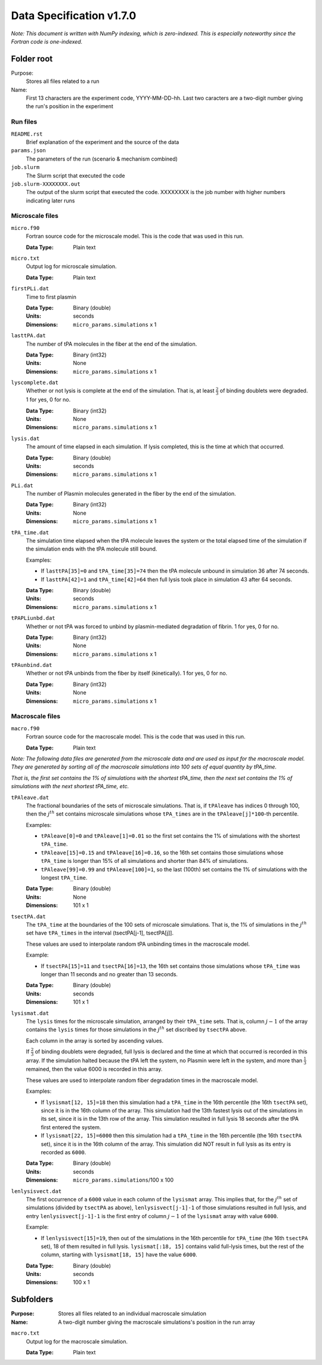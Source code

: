 =========================
Data Specification v1.7.0
=========================

*Note: This document is written with NumPy indexing, which is zero-indexed.
This is especially noteworthy since the Fortran code is one-indexed.*

Folder root
-----------
Purpose:
  Stores all files related to a run

Name:
  First 13 characters are the experiment code, YYYY-MM-DD-hh.
  Last two caracters are a two-digit number giving the run's position
  in the experiment

Run files
++++++++++++++++

``README.rst``
  Brief explanation of the experiment and the source of the data

``params.json``
  The parameters of the run (scenario & mechanism combined)

``job.slurm``
  The Slurm script that executed the code

``job.slurm-XXXXXXXX.out``
  The output of the slurm script that executed
  the code. XXXXXXXX is the job number with higher numbers indicating
  later runs

Microscale files
++++++++++++++++

``micro.f90``
  Fortran source code for the microscale model.
  This is the code that was used in this run.

  :Data Type: 
    Plain text

``micro.txt``
  Output log for microscale simulation.

  :Data Type: 
    Plain text

``firstPLi.dat``
  Time to first plasmin

  :Data Type: 
    Binary (double)
  :Units:
    seconds
  :Dimensions: 
    ``micro_params.simulations`` x 1

``lasttPA.dat``
  The number of tPA molecules in the fiber at the end of the simulation.

  :Data Type: 
    Binary (int32)
  :Units:
    None
  :Dimensions: 
    ``micro_params.simulations`` x 1

``lyscomplete.dat``
  Whether or not lysis is complete at the end of the simulation. That
  is, at least :math:`\frac{2}{3}` of binding doublets were degraded.
  1 for yes, 0 for no.

  :Data Type: 
    Binary (int32)
  :Units:
    None
  :Dimensions: 
    ``micro_params.simulations`` x 1

``lysis.dat``
  The amount of time elapsed in each simulation. If lysis completed,
  this is the time at which that occurred.

  :Data Type: 
    Binary (double)
  :Units:
    seconds
  :Dimensions: 
    ``micro_params.simulations`` x 1

``PLi.dat``
  The number of Plasmin molecules generated in the fiber
  by the end of the simulation.

  :Data Type: 
    Binary (int32)
  :Units:
    None
  :Dimensions: 
    ``micro_params.simulations`` x 1

``tPA_time.dat``
  The simulation time elapsed when the tPA molecule leaves the system
  or the total elapsed time of the simulation if the simulation ends
  with the tPA molecule still bound. 
  
  Examples:
  
  - If ``lasttPA[35]=0`` and ``tPA_time[35]=74`` then the tPA molecule 
    unbound in simulation 36 after 74 seconds. 
  
  - If ``lasttPA[42]=1`` and ``tPA_time[42]=64`` then full lysis took 
    place in simulation 43 after 64 seconds.

  :Data Type: 
    Binary (double)
  :Units:
    seconds
  :Dimensions: 
    ``micro_params.simulations`` x 1

``tPAPLiunbd.dat``
  Whether or not tPA was forced to unbind by plasmin-mediated
  degradation of fibrin.
  1 for yes, 0 for no.

  :Data Type: 
    Binary (int32)
  :Units:
    None
  :Dimensions: 
    ``micro_params.simulations`` x 1

``tPAunbind.dat``
  Whether or not tPA unbinds from the fiber by itself (kinetically).
  1 for yes, 0 for no.

  :Data Type: 
    Binary (int32)
  :Units:
    None
  :Dimensions: 
    ``micro_params.simulations`` x 1


Macroscale files
++++++++++++++++

``macro.f90``
  Fortran source code for the macroscale model.
  This is the code that was used in this run.

  :Data Type: 
    Plain text

*Note: The following data files are generated from the microscale data
and are used as input for the macroscale model. They are generated by
sorting all of the macroscale simulations into 100 sets of equal 
quantity by tPA_time.*

*That is, the first set contains the 1% of simulations with the shortest
tPA_time, then the next set contains the 1% of simulations with the 
next shortest tPA_time, etc.*

``tPAleave.dat``
  The fractional boundaries of the sets of microscale simulations.
  That is, if ``tPAleave`` has indices 0 through 100, then the 
  :math:`j^{th}` set contains microscale simulations whose 
  ``tPA_times`` are in the ``tPAleave[j]*100``-th percentile.

  Examples:

  - ``tPAleave[0]=0`` and ``tPAleave[1]=0.01`` so the first set 
    contains the 1% of simulations with the shortest ``tPA_time``.

  - ``tPAleave[15]=0.15`` and ``tPAleave[16]=0.16``, so the 16th
    set contains those simulations whose ``tPA_time`` is longer than 15%
    of all simulations and shorter than 84% of simulations.

  - ``tPAleave[99]=0.99`` and ``tPAleave[100]=1``, so the last (100th)
    set contains the 1% of simulations with the longest ``tPA_time``.

  :Data Type: 
    Binary (double)
  :Units:
    None
  :Dimensions: 
    101 x 1

``tsectPA.dat``
  The ``tPA_time`` at the boundaries of the 100 sets of microscale
  simulations. That is, the 1% of simulations in the :math:`j^{th}`
  set have ``tPA_times`` in the interval (tsectPA[j-1], tsectPA[j]].

  These values are used to interpolate random tPA unbinding times in
  the macroscale model.

  Example:

  - If ``tsectPA[15]=11`` and ``tsectPA[16]=13``, the 16th
    set contains those simulations whose ``tPA_time`` was longer than
    11 seconds and no greater than 13 seconds.

  :Data Type: 
    Binary (double)
  :Units:
    seconds
  :Dimensions: 
    101 x 1

``lysismat.dat``
  The ``lysis`` times for the microscale simulation, arranged by their
  ``tPA_time`` sets. That is, column :math:`j-1` of the array contains the
  ``lysis`` times for those simulations in the :math:`j^{th}` set discribed
  by ``tsectPA`` above.

  Each column in the array is sorted by ascending values.

  If :math:`\frac{2}{3}` of binding doublets were degraded, full lysis is
  declared and the time at which that occurred is recorded in this array.
  If the simulation halted because the tPA left the system, no Plasmin
  were left in the system, and more than :math:`\frac{1}{3}` remained, then
  the value 6000 is recorded in this array.

  These values are used to interpolate random fiber degradation times in the
  macroscale model.

  Examples:

  - If ``lysismat[12, 15]=18`` then this simulation had a ``tPA_time`` in the 16th
    percentile (the 16th ``tsectPA`` set), since it is in the 16th column of the array.
    This simulation had the 13th fastest lysis out of the simulations in its set, since
    it is in the 13th row of the array. This simulation resulted in full lysis 18 seconds
    after the tPA first entered the system.

  - If ``lysismat[22, 15]=6000`` then this simulation had a ``tPA_time`` in the 16th
    percentile (the 16th ``tsectPA`` set), since it is in the 16th column of the array.
    This simulation did NOT result in full lysis as its entry is recorded as ``6000``.

  :Data Type: 
    Binary (double)
  :Units:
    seconds
  :Dimensions: 
    ``micro_params.simulations``/100 x 100

``lenlysisvect.dat``
  The first occurrence of a ``6000`` value in each column of the ``lysismat``
  array. This implies that, for the :math:`j^{th}` set of simulations (divided
  by ``tsectPA`` as above), ``lenlysisvect[j-1]-1`` of those simulations resulted
  in full lysis, and entry  ``lenlysisvect[j-1]-1`` is the first entry of column
  :math:`j-1` of the ``lysismat`` array with value ``6000``.

  Example:
  
  - If ``lenlysisvect[15]=19``, then out of the simulations in the 16th percentile
    for ``tPA_time`` (the 16th ``tsectPA`` set), 18 of them resulted in full lysis.
    ``lysismat[:18, 15]`` contains valid full-lysis times, but the rest of the column,
    starting with ``lysismat[18, 15]`` have the value ``6000``.

  :Data Type: 
    Binary (double)
  :Units:
    seconds
  :Dimensions: 
    100 x 1

Subfolders
----------
:Purpose:
  Stores all files related to an individual macroscale simulation

:Name: 
  A two-digit number giving the macroscale simulations's position
  in the run array

``macro.txt``
  Output log for the macroscale simulation.

  :Data Type: 
    Plain text
